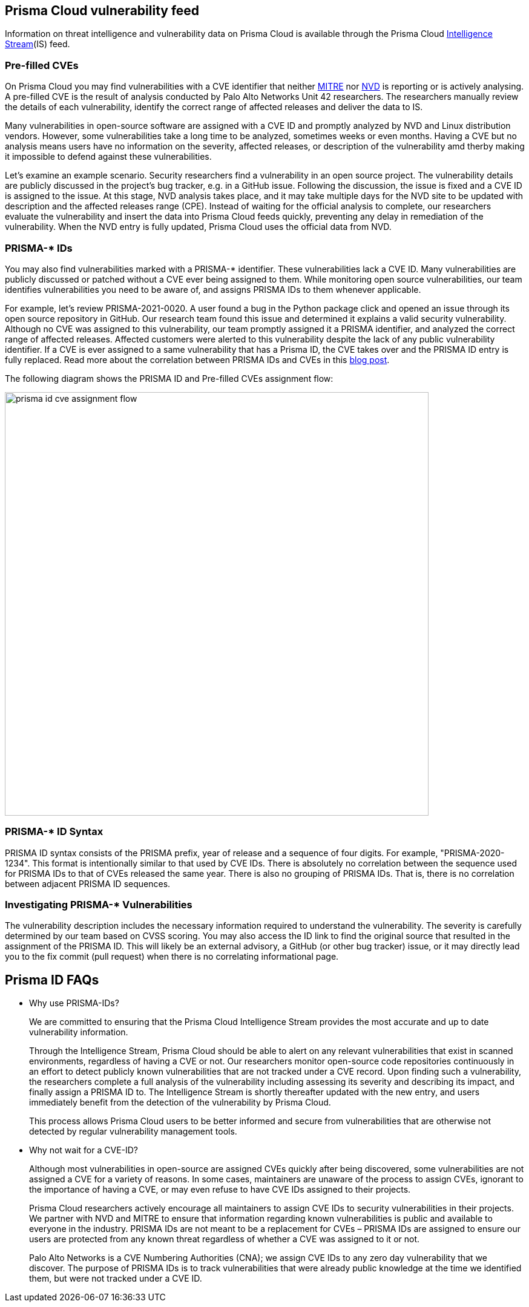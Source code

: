 == Prisma Cloud vulnerability feed

Information on threat intelligence and vulnerability data on Prisma Cloud is available through the Prisma Cloud xref:../technology_overviews/intel_stream.adoc[Intelligence Stream](IS) feed.

=== Pre-filled CVEs

On Prisma Cloud you may find vulnerabilities with a CVE identifier that neither https://cve.mitre.org/[MITRE] nor https://nvd.nist.gov/vuln[NVD] is reporting or is actively analysing.
A pre-filled CVE is the result of analysis conducted by Palo Alto Networks Unit 42 researchers.
The researchers manually review the details of each vulnerability, identify the correct range of affected releases and deliver the data to IS.

Many vulnerabilities in open-source software are assigned with a CVE ID and promptly analyzed by NVD and Linux distribution vendors. 
However, some vulnerabilities take a long time to be analyzed, sometimes weeks or even months. 
Having a CVE but no analysis means users have no information on the severity, affected releases, or description of the vulnerability amd therby making it impossible to defend against these vulnerabilities. 

Let’s examine an example scenario. Security researchers find a vulnerability in an open source project. The vulnerability details are publicly discussed in the project’s bug tracker, e.g. in a GitHub issue. Following the discussion, the issue is fixed and a CVE ID is assigned to the issue. At this stage, NVD analysis takes place, and it may take multiple days for the NVD site to be updated with description and the affected releases range (CPE). Instead of waiting for the official analysis to complete, our researchers evaluate the vulnerability and insert the data into Prisma Cloud feeds quickly, preventing any delay in remediation of the vulnerability. When the NVD entry is fully updated, Prisma Cloud uses the official data from NVD.


=== PRISMA-* IDs

You may also find vulnerabilities marked with a PRISMA-* identifier. These vulnerabilities lack a CVE ID.
Many vulnerabilities are publicly discussed or patched without a CVE ever being assigned to them. While monitoring open source vulnerabilities, our team identifies vulnerabilities you need to be aware of, and assigns PRISMA IDs to them whenever applicable.

For example, let’s review PRISMA-2021-0020. 
A user found a bug in the Python package click and opened an issue through its open source repository in GitHub. 
Our research team found this issue and determined it explains a valid security vulnerability.
Although no CVE was assigned to this vulnerability, our team promptly assigned it a PRISMA identifier, and analyzed the correct range of affected releases.
Affected customers were alerted to this vulnerability despite the lack of any public vulnerability identifier.
If a CVE is ever assigned to a same vulnerability that has a Prisma ID, the CVE takes over and the PRISMA ID entry is fully replaced.
Read more about the correlation between PRISMA IDs and CVEs in this https://www.paloaltonetworks.com/blog/prisma-cloud/open-source-vulnerabilities/[blog post].

The following diagram shows the PRISMA ID and Pre-filled CVEs assignment flow:

image::prisma_id_cve_assignment_flow.png[width=700]


=== PRISMA-* ID Syntax

PRISMA ID syntax consists of the PRISMA prefix, year of release and a sequence of four digits.
For example, "PRISMA-2020-1234".
This format is intentionally similar to that used by CVE IDs.
There is absolutely no correlation between the sequence used for PRISMA IDs to that of CVEs released the same year.
There is also no grouping of PRISMA IDs.
That is, there is no correlation between adjacent PRISMA ID sequences.


=== Investigating PRISMA-* Vulnerabilities

The vulnerability description includes the necessary information required to understand the vulnerability.
The severity is carefully determined by our team based on CVSS scoring.
You may also access the ID link to find the original source that resulted in the assignment of the PRISMA ID.
This will likely be an external advisory, a GitHub (or other bug tracker) issue, or it may directly lead you to the fix commit (pull request) when there is no correlating informational page.


== Prisma ID FAQs

* Why use PRISMA-IDs?
+
We are committed to ensuring that the Prisma Cloud Intelligence Stream provides the most accurate and up to date vulnerability information. 
+
Through the Intelligence Stream, Prisma Cloud should be able to alert on any relevant vulnerabilities that exist in scanned environments, regardless of having a CVE or not. Our researchers monitor open-source code repositories continuously in an effort to detect publicly known vulnerabilities that are not tracked under a CVE record. Upon finding such a vulnerability, the researchers complete a full analysis of the vulnerability including assessing its severity and describing its impact, and finally assign a PRISMA ID to. The Intelligence Stream is shortly thereafter updated with the new entry, and users immediately benefit from the detection of the vulnerability by Prisma Cloud. 
+
This process allows Prisma Cloud users to be better informed and secure from vulnerabilities that are otherwise not detected by regular vulnerability management tools.

* Why not wait for a CVE-ID?
+
Although most vulnerabilities in open-source are assigned CVEs quickly after being discovered, some vulnerabilities are not assigned a CVE for a variety of reasons. In some cases, maintainers are unaware of the process to assign CVEs, ignorant to the importance of having a CVE, or may even refuse  to have CVE IDs assigned to their projects. 
+
Prisma Cloud researchers actively encourage all maintainers to assign CVE IDs to security vulnerabilities in their projects. We partner with NVD and MITRE to ensure that information regarding known vulnerabilities is public and available to everyone in the industry. PRISMA IDs are not meant to be a replacement for CVEs – PRISMA IDs are assigned to ensure our users are protected from any known threat regardless of whether a CVE was assigned to it or not.
+
Palo Alto Networks is a CVE Numbering Authorities (CNA); we assign CVE IDs to any zero day vulnerability that we discover. The purpose of PRISMA IDs is to track vulnerabilities that were already public knowledge at the time we identified them, but were not tracked under a CVE ID.


